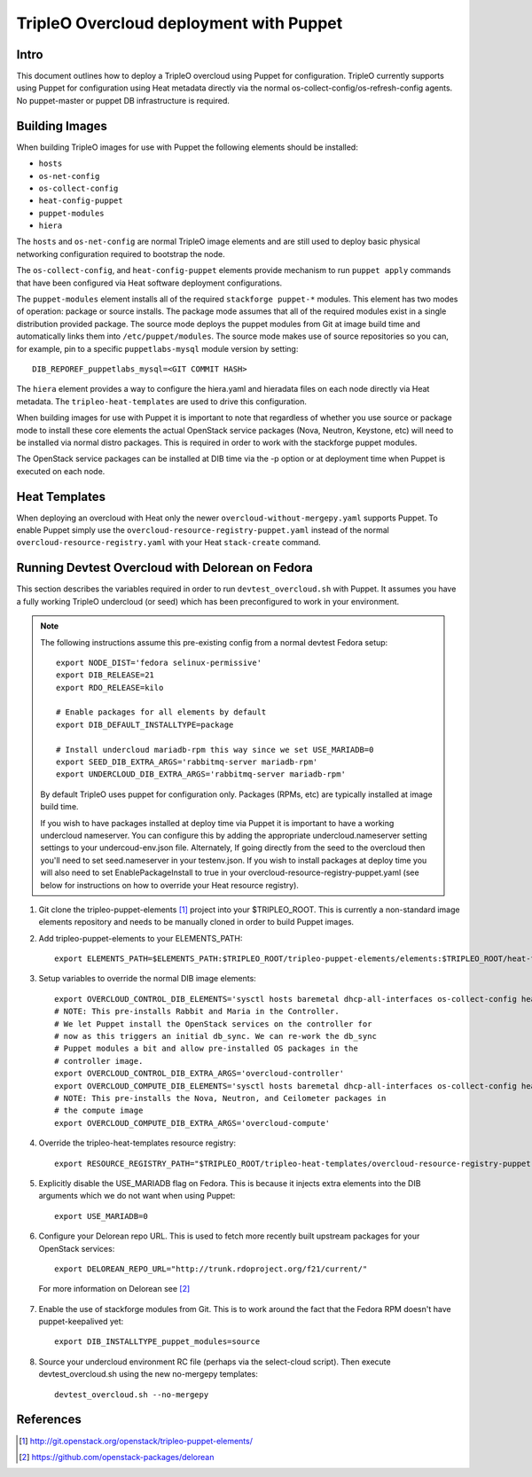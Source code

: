 TripleO Overcloud deployment with Puppet
========================================

Intro
-----

This document outlines how to deploy a TripleO overcloud using Puppet
for configuration. TripleO currently supports using Puppet for configuration
using Heat metadata directly via the normal os-collect-config/os-refresh-config
agents. No puppet-master or puppet DB infrastructure is required.

Building Images
---------------
When building TripleO images for use with Puppet the following elements
should be installed:

- ``hosts``
- ``os-net-config``
- ``os-collect-config``
- ``heat-config-puppet``
- ``puppet-modules``
- ``hiera``

The ``hosts`` and ``os-net-config`` are normal TripleO image elements and are still
used to deploy basic physical networking configuration required to bootstrap
the node.

The ``os-collect-config``, and ``heat-config-puppet`` elements provide mechanism
to run ``puppet apply`` commands that have been configured via Heat software
deployment configurations.

The ``puppet-modules`` element installs all of the required ``stackforge
puppet-*`` modules. This element has two modes of operation: package or source
installs.  The package mode assumes that all of the required modules exist in
a single distribution provided package. The source mode deploys the puppet
modules from Git at image build time and automatically links them into
``/etc/puppet/modules``. The source mode makes use of source repositories so
you can, for example, pin to a specific ``puppetlabs-mysql`` module version by setting::

    DIB_REPOREF_puppetlabs_mysql=<GIT COMMIT HASH>

The ``hiera`` element provides a way to configure the hiera.yaml and hieradata
files on each node directly via Heat metadata. The ``tripleo-heat-templates``
are used to drive this configuration.

When building images for use with Puppet it is important to note that
regardless of whether you use source or package mode to install these core
elements the actual OpenStack service packages (Nova, Neutron, Keystone, etc)
will need to be installed via normal distro packages. This is required in
order to work with the stackforge puppet modules.

The OpenStack service packages can be installed at DIB time via the -p
option or at deployment time when Puppet is executed on each node.

Heat Templates
--------------

When deploying an overcloud with Heat only the newer
``overcloud-without-mergepy.yaml`` supports Puppet. To enable Puppet simply use
the ``overcloud-resource-registry-puppet.yaml`` instead of the normal
``overcloud-resource-registry.yaml`` with your Heat ``stack-create`` command.

Running Devtest Overcloud with Delorean on Fedora
-------------------------------------------------

This section describes the variables required in order to run
``devtest_overcloud.sh`` with Puppet. It assumes you have a fully working
TripleO undercloud (or seed) which has been preconfigured to work
in your environment.

.. note::

   The following instructions assume this pre-existing config from a normal devtest Fedora setup::

       export NODE_DIST='fedora selinux-permissive'
       export DIB_RELEASE=21
       export RDO_RELEASE=kilo

       # Enable packages for all elements by default
       export DIB_DEFAULT_INSTALLTYPE=package

       # Install undercloud mariadb-rpm this way since we set USE_MARIADB=0
       export SEED_DIB_EXTRA_ARGS='rabbitmq-server mariadb-rpm'
       export UNDERCLOUD_DIB_EXTRA_ARGS='rabbitmq-server mariadb-rpm'

   By default TripleO uses puppet for configuration only. Packages (RPMs, etc)
   are typically installed at image build time.

   If you wish to have packages installed at deploy time via Puppet it
   is important to have a working undercloud nameserver. You can configure
   this by adding the appropriate undercloud.nameserver setting
   settings to your undercoud-env.json file. Alternately, If going directly
   from the seed to the overcloud then you'll need to set seed.nameserver
   in your testenv.json. If you wish to install packages at deploy
   time you will also need to set EnablePackageInstall to true in your
   overcloud-resource-registry-puppet.yaml (see below for instructions
   on how to override your Heat resource registry).

1) Git clone the tripleo-puppet-elements [1]_ project into your $TRIPLEO_ROOT.  This is currently a non-standard image elements repository and needs to be manually cloned in order to build Puppet images.

2) Add tripleo-puppet-elements to your ELEMENTS_PATH::

    export ELEMENTS_PATH=$ELEMENTS_PATH:$TRIPLEO_ROOT/tripleo-puppet-elements/elements:$TRIPLEO_ROOT/heat-templates/hot/software-config/elements

3) Setup variables to override the normal DIB image elements::

    export OVERCLOUD_CONTROL_DIB_ELEMENTS='sysctl hosts baremetal dhcp-all-interfaces os-collect-config heat-config-puppet puppet-modules hiera os-net-config delorean-repo rdo-release'
    # NOTE: This pre-installs Rabbit and Maria in the Controller.
    # We let Puppet install the OpenStack services on the controller for
    # now as this triggers an initial db_sync. We can re-work the db_sync
    # Puppet modules a bit and allow pre-installed OS packages in the
    # controller image.
    export OVERCLOUD_CONTROL_DIB_EXTRA_ARGS='overcloud-controller'
    export OVERCLOUD_COMPUTE_DIB_ELEMENTS='sysctl hosts baremetal dhcp-all-interfaces os-collect-config heat-config-puppet puppet-modules hiera os-net-config delorean-repo rdo-release'
    # NOTE: This pre-installs the Nova, Neutron, and Ceilometer packages in
    # the compute image
    export OVERCLOUD_COMPUTE_DIB_EXTRA_ARGS='overcloud-compute'

4) Override the tripleo-heat-templates resource registry::

    export RESOURCE_REGISTRY_PATH="$TRIPLEO_ROOT/tripleo-heat-templates/overcloud-resource-registry-puppet.yaml"

5) Explicitly disable the USE_MARIADB flag on Fedora. This is because it injects extra elements into the DIB arguments which we do not want when using Puppet::

    export USE_MARIADB=0

6) Configure your Delorean repo URL. This is used to fetch more recently built upstream packages for your OpenStack services::

    export DELOREAN_REPO_URL="http://trunk.rdoproject.org/f21/current/"

 For more information on Delorean see [2]_

7) Enable the use of stackforge modules from Git. This is to work around the fact that the Fedora RPM doesn't have puppet-keepalived yet::

    export DIB_INSTALLTYPE_puppet_modules=source

8) Source your undercloud environment RC file (perhaps via the select-cloud script). Then execute devtest_overcloud.sh using the new no-mergepy templates::

    devtest_overcloud.sh --no-mergepy

References
----------
.. [1]  http://git.openstack.org/openstack/tripleo-puppet-elements/
.. [2]  https://github.com/openstack-packages/delorean
